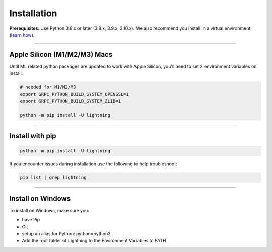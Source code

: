 
.. _install:


############
Installation
############
**Prerequisites**: Use Python 3.8.x or later (3.8.x, 3.9.x, 3.10.x). We also recommend you install in a virtual environment (`learn how <install_beginner.rst>`_).

----

*****************************
Apple Silicon (M1/M2/M3) Macs
*****************************
Until ML related python packages are updated to work with Apple Silicon, you'll need to set 2 environment variables on install.

.. code-block:: bash

    # needed for M1/M2/M3
    export GRPC_PYTHON_BUILD_SYSTEM_OPENSSL=1
    export GRPC_PYTHON_BUILD_SYSTEM_ZLIB=1

    python -m pip install -U lightning

----

****************
Install with pip
****************

.. code:: bash

    python -m pip install -U lightning

If you encounter issues during installation use the following to help troubleshoot:

.. code:: bash

        pip list | grep lightning

----

******************
Install on Windows
******************
To install on Windows, make sure you:

- have Pip
- Git
- setup an alias for Python: python=python3
- Add the root folder of Lightning to the Environment Variables to PATH